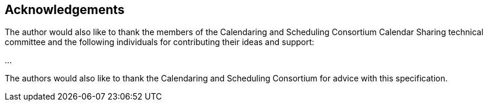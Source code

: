 
[#acknowledgements]
== Acknowledgements

The author would also like to thank the members of the Calendaring
and Scheduling Consortium Calendar Sharing technical committee and
the following individuals for contributing their ideas and support:

...

The authors would also like to thank the Calendaring and Scheduling
Consortium for advice with this specification.
